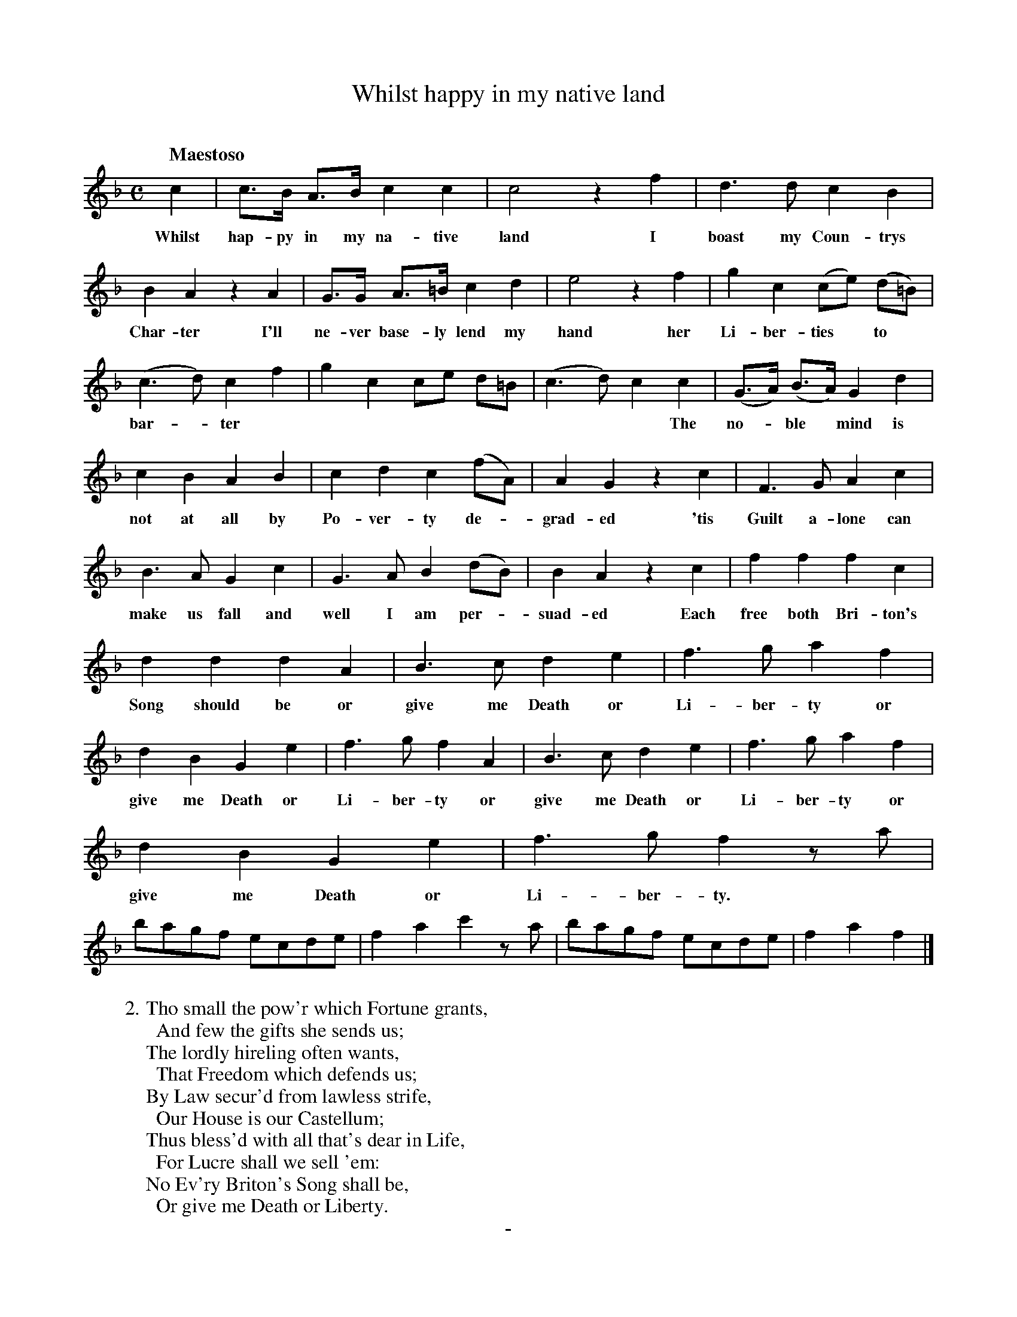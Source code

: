 X: 10881
T: Whilst happy in my native land
C:
Q: "Maestoso"
B: "Man of Feeling", Gaetano Brandi, ed. v.1 p.88-89
F: http://archive.org/details/manoffeelingorge00rugg
Z: 2012 John Chambers <jc:trillian.mit.edu>
M: C
L: 1/8
K: F
%%continueall
c2 | c>B A>B c2 c2 | c4 z2 f2 | d3 d c2 B2 |
w: Whilst hap-py in my na-tive land  I boast my Coun-trys
B2 A2 z2 A2 | G>G A>=B c2 d2 | e4 z2 f2 | g2 c2 (ce) (d=B) |
w: Char-ter  I'll ne-ver base-ly lend my hand her Li-ber-ties* to*
(c3 d) c2 f2 | g2 c2 ce d=B | (c3 d) c2 c2 | (G>A) (B>A) G2 d2 |
w: bar-*ter | | * * * The no-*ble* mind is
c2 B2 A2 B2 | c2 d2 c2 (fA) | A2 G2 z2 c2 | F3 G A2 c2 |
w: not at all by Po-ver-ty de-*grad-ed  'tis Guilt a-lone can
B3 A G2 c2 | G3 A B2 (dB) | B2 A2 z2 c2 | f2 f2 f2 c2 |
w: make us fall and well I am per-*suad-ed  Each free both Bri-ton's
d2 d2 d2 A2 | B3 c d2 e2 | f3 g a2 f2 | d2 B2 G2 e2 |
w: Song should be or give me Death or Li-ber-ty or give me Death or
f3 g f2 A2 | B3 c d2 e2 | f3 g a2 f2 | d2 B2 G2 e2 |
w: Li-ber-ty or give me Death or Li-ber-ty or give me Death or
f3 g f2 za | bagf ecde | f2 a2 c'2 za | bagf ecde | f2 a2 f2 |]
w: Li-ber-ty.
%
W:2. Tho small the pow'r which Fortune grants,
W: \t And few the gifts she sends us;
W: The lordly hireling often wants,
W: \t That Freedom which defends us;
W: By Law secur'd from lawless strife,
W: \t Our House is our Castellum;
W: Thus bless'd with all that's dear in Life,
W: \t For Lucre shall we sell 'em:
W: No Ev'ry Briton's Song shall be,
W: \t Or give me Death or Liberty.
%
%%center -
